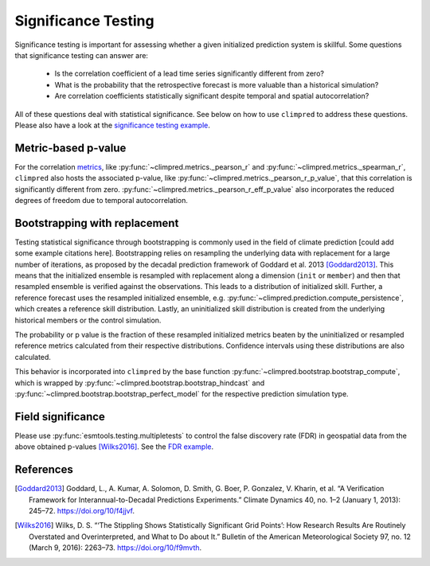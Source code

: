 ####################
Significance Testing
####################

Significance testing is important for assessing whether a given initialized prediction
system is skillful. Some questions that significance testing can answer are:

    - Is the correlation coefficient of a lead time series significantly different from
      zero?

    - What is the probability that the retrospective forecast is more valuable than a
      historical simulation?

    - Are correlation coefficients statistically significant despite temporal and
      spatial autocorrelation?

All of these questions deal with statistical significance. See below on how to use ``climpred``
to address these questions. Please also have a look at the `significance testing
example <examples/decadal/significance.html>`__.

Metric-based p-value
####################

For the correlation `metrics <metrics.html>`__, like
:py:func:`~climpred.metrics._pearson_r` and :py:func:`~climpred.metrics._spearman_r`,
``climpred`` also hosts the associated p-value, like
:py:func:`~climpred.metrics._pearson_r_p_value`,
that this correlation is significantly different from zero.
:py:func:`~climpred.metrics._pearson_r_eff_p_value` also incorporates the reduced degrees
of freedom due to temporal autocorrelation.

Bootstrapping with replacement
##############################

Testing statistical significance through bootstrapping is commonly used in the field of
climate prediction [could add some example citations here]. Bootstrapping relies on
resampling the underlying data with replacement for a large number of iterations, as
proposed by the decadal prediction framework of Goddard et al. 2013 [Goddard2013]_.
This means that the initialized ensemble is resampled with replacement along a
dimension (``init`` or ``member``) and then that resampled ensemble is verified against
the observations. This leads to a distribution of initialized skill. Further, a
reference forecast uses the resampled initialized ensemble, e.g.
:py:func:`~climpred.prediction.compute_persistence`, which creates a reference skill
distribution. Lastly, an uninitialized skill distribution is created from the
underlying historical members or the control simulation.

The probability or p value is the fraction of these resampled initialized metrics
beaten by the uninitialized or resampled reference metrics calculated from their
respective distributions. Confidence intervals using these distributions are also
calculated.

This behavior is incorporated into ``climpred`` by the base function
:py:func:`~climpred.bootstrap.bootstrap_compute`, which is wrapped by
:py:func:`~climpred.bootstrap.bootstrap_hindcast` and
:py:func:`~climpred.bootstrap.bootstrap_perfect_model` for the respective prediction
simulation type.


Field significance
##################

Please use :py:func:`esmtools.testing.multipletests` to control the false discovery
rate (FDR) in geospatial data from the above obtained p-values [Wilks2016]_. See the
`FDR example <examples/decadal/significance.html#field-significance>`__.


References
##########

.. [Goddard2013]  Goddard, L., A. Kumar, A. Solomon, D. Smith, G. Boer, P. Gonzalez, V.
    Kharin, et al. “A Verification Framework for Interannual-to-Decadal Predictions
    Experiments.” Climate Dynamics 40, no. 1–2 (January 1, 2013): 245–72.
    https://doi.org/10/f4jjvf.


.. [Wilks2016]  Wilks, D. S. “‘The Stippling Shows Statistically Significant Grid
    Points’: How Research Results Are Routinely Overstated and Overinterpreted, and
    What to Do about It.” Bulletin of the American Meteorological Society 97, no. 12
    (March 9, 2016): 2263–73. https://doi.org/10/f9mvth.
